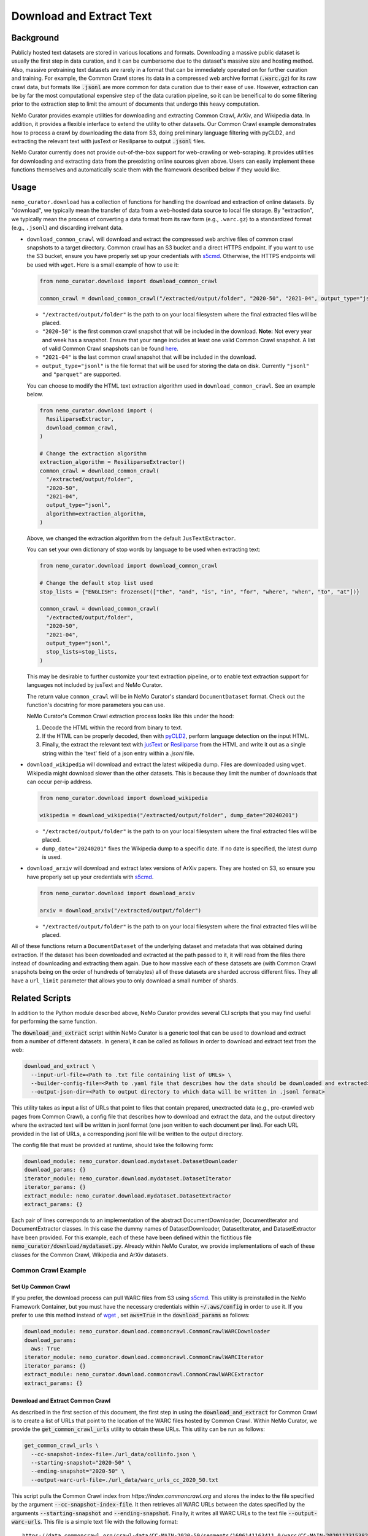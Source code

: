 
.. _data-curator-download:

======================================
Download and Extract Text
======================================
-----------------------------------------
Background
-----------------------------------------
Publicly hosted text datasets are stored in various locations and formats. Downloading a massive public dataset is usually the first step in data curation,
and it can be cumbersome due to the dataset's massive size and hosting method.
Also, massive pretraining text datasets are rarely in a format that can be immediately operated on for further curation and training.
For example, the Common Crawl stores its data in a compressed web archive format (:code:`.warc.gz`) for its raw crawl data, but formats
like :code:`.jsonl` are more common for data curation due to their ease of use.
However, extraction can be by far the most computational expensive step of the data curation pipeline, so it can be beneifical to do some filtering prior to
the extraction step to limit the amount of documents that undergo this heavy computation.

NeMo Curator provides example utilities for downloading and extracting Common Crawl, ArXiv, and Wikipedia data.
In addition, it provides a flexible interface to extend the utility to other datasets.
Our Common Crawl example demonstrates how to process a crawl by downloading the data from S3, doing preliminary language filtering with pyCLD2,
and extracting the relevant text with jusText or Resiliparse to output :code:`.jsonl` files.

NeMo Curator currently does not provide out-of-the-box support for web-crawling or web-scraping.
It provides utilities for downloading and extracting data from the preexisting online sources given above.
Users can easily implement these functions themselves and automatically scale them with the framework described below if they would like.

-----------------------------------------
Usage
-----------------------------------------

``nemo_curator.download`` has a collection of functions for handling the download and extraction of online datasets.
By "download", we typically mean the transfer of data from a web-hosted data source to local file storage.
By "extraction", we typically mean the process of converting a data format from its raw form (e.g., ``.warc.gz``) to a standardized format (e.g., ``.jsonl``) and discarding irrelvant data.

* ``download_common_crawl`` will download and extract the compressed web archive files of common crawl snapshots to a target directory.
  Common crawl has an S3 bucket and a direct HTTPS endpoint. If you want to use the S3 bucket, ensure you have properly set up your credentials with `s5cmd <https://github.com/peak/s5cmd>`_.
  Otherwise, the HTTPS endpoints will be used with ``wget``. Here is a small example of how to use it:

  .. code-block:: python

    from nemo_curator.download import download_common_crawl

    common_crawl = download_common_crawl("/extracted/output/folder", "2020-50", "2021-04", output_type="jsonl")

  * ``"/extracted/output/folder"`` is the path to on your local filesystem where the final extracted files will be placed.
  * ``"2020-50"`` is the first common crawl snapshot that will be included in the download. **Note:** Not every year and week has a snapshot. Ensure that your range includes at least one valid Common Crawl snapshot. A list of valid Common Crawl snapshots can be found `here <https://data.commoncrawl.org/>`_.
  * ``"2021-04"`` is the last common crawl snapshot that will be included in the download.
  * ``output_type="jsonl"`` is the file format that will be used for storing the data on disk. Currently ``"jsonl"`` and ``"parquet"`` are supported.

  You can choose to modify the HTML text extraction algorithm used in ``download_common_crawl``. See an example below.

  .. code-block:: python

    from nemo_curator.download import (
      ResiliparseExtractor,
      download_common_crawl,
    )

    # Change the extraction algorithm
    extraction_algorithm = ResiliparseExtractor()
    common_crawl = download_common_crawl(
      "/extracted/output/folder",
      "2020-50",
      "2021-04",
      output_type="jsonl",
      algorithm=extraction_algorithm,
    )

  Above, we changed the extraction algorithm from the default ``JusTextExtractor``.

  You can set your own dictionary of stop words by language to be used when extracting text:

  .. code-block:: python

    from nemo_curator.download import download_common_crawl

    # Change the default stop list used
    stop_lists = {"ENGLISH": frozenset(["the", "and", "is", "in", "for", "where", "when", "to", "at"])}

    common_crawl = download_common_crawl(
      "/extracted/output/folder",
      "2020-50",
      "2021-04",
      output_type="jsonl",
      stop_lists=stop_lists,
    )

  This may be desirable to further customize your text extraction pipeline, or to enable text extraction support for languages not included by jusText and NeMo Curator.

  The return value ``common_crawl`` will be in NeMo Curator's standard ``DocumentDataset`` format. Check out the function's docstring for more parameters you can use.

  NeMo Curator's Common Crawl extraction process looks like this under the hood:

  1. Decode the HTML within the record from binary to text.
  2. If the HTML can be properly decoded, then with `pyCLD2 <https://github.com/aboSamoor/pycld2>`_, perform language detection on the input HTML.
  3. Finally, the extract the relevant text with `jusText <https://github.com/miso-belica/jusText>`_ or `Resiliparse <https://github.com/chatnoir-eu/chatnoir-resiliparse>`_ from the HTML and write it out as a single string within the 'text' field of a json entry within a `.jsonl` file.

* ``download_wikipedia`` will download and extract the latest wikipedia dump. Files are downloaded using ``wget``. Wikipedia might download slower than the other datasets. This is because they limit the number of downloads that can occur per-ip address.

  .. code-block:: python

    from nemo_curator.download import download_wikipedia

    wikipedia = download_wikipedia("/extracted/output/folder", dump_date="20240201")

  * ``"/extracted/output/folder"`` is the path to on your local filesystem where the final extracted files will be placed.
  * ``dump_date="20240201"`` fixes the Wikipedia dump to a specific date. If no date is specified, the latest dump is used.

* ``download_arxiv`` will download and extract latex versions of ArXiv papers. They are hosted on S3, so ensure you have properly set up your credentials with `s5cmd <https://github.com/peak/s5cmd>`_.

  .. code-block:: python

    from nemo_curator.download import download_arxiv

    arxiv = download_arxiv("/extracted/output/folder")

  * ``"/extracted/output/folder"`` is the path to on your local filesystem where the final extracted files will be placed.


All of these functions return a ``DocumentDataset`` of the underlying dataset and metadata that was obtained during extraction. If the dataset has been downloaded and extracted at the path passed to it, it will read from the files there instead of downloading and extracting them again.
Due to how massive each of these datasets are (with Common Crawl snapshots being on the order of hundreds of terrabytes) all of these datasets are sharded accross different files.
They all have a ``url_limit`` parameter that allows you to only download a small number of shards.

-----------------------------------------
Related Scripts
-----------------------------------------
In addition to the Python module described above, NeMo Curator provides several CLI scripts that you may find useful for performing the same function.

The :code:`download_and_extract` script within NeMo Curator is a generic tool that can be used to download and extract from a number of different
datasets. In general, it can be called as follows in order to download and extract text from the web:

.. code-block:: bash

  download_and_extract \
    --input-url-file=<Path to .txt file containing list of URLs> \
    --builder-config-file=<Path to .yaml file that describes how the data should be downloaded and extracted> \
    --output-json-dir=<Path to output directory to which data will be written in .jsonl format>

This utility takes as input a list of URLs that point to files that contain prepared, unextracted data (e.g., pre-crawled web pages from Common Crawl), a config file that describes how to download and extract the data, and the output directory where the extracted text will be written in jsonl format (one json written to each document per line). For each URL provided in the list of URLs, a corresponding jsonl file will be written to the output directory.

The config file that must be provided at runtime, should take the following form:

.. code-block:: yaml

  download_module: nemo_curator.download.mydataset.DatasetDownloader
  download_params: {}
  iterator_module: nemo_curator.download.mydataset.DatasetIterator
  iterator_params: {}
  extract_module: nemo_curator.download.mydataset.DatasetExtractor
  extract_params: {}

Each pair of lines corresponds to an implementation of the abstract DocumentDownloader, DocumentIterator and DocumentExtractor classes. In this case the dummy names of DatasetDownloader, DatasetIterator, and DatasetExtractor have been provided. For this example, each of these have been defined within the fictitious file :code:`nemo_curator/download/mydataset.py`. Already within NeMo Curator, we provide implementations of each of these classes for the Common Crawl, Wikipedia and ArXiv datasets.

###############################
Common Crawl Example
###############################


^^^^^^^^^^^^^^^^^^^^^^^^^^^^^^^^^^^^^^^^^
Set Up Common Crawl
^^^^^^^^^^^^^^^^^^^^^^^^^^^^^^^^^^^^^^^^^
If you prefer, the download process can pull WARC files from S3 using `s5cmd <https://github.com/peak/s5cmd>`_.
This utility is preinstalled in the NeMo Framework Container, but you must have the necessary credentials within :code:`~/.aws/config` in order to use it.
If you prefer to use this method instead of `wget <https://en.wikipedia.org/wiki/Wget>`_ , set :code:`aws=True` in the :code:`download_params` as follows:

.. code-block:: yaml

  download_module: nemo_curator.download.commoncrawl.CommonCrawlWARCDownloader
  download_params:
    aws: True
  iterator_module: nemo_curator.download.commoncrawl.CommonCrawlWARCIterator
  iterator_params: {}
  extract_module: nemo_curator.download.commoncrawl.CommonCrawlWARCExtractor
  extract_params: {}


^^^^^^^^^^^^^^^^^^^^^^^^^^^^^^^^^^^^^^^^^
Download and Extract Common Crawl
^^^^^^^^^^^^^^^^^^^^^^^^^^^^^^^^^^^^^^^^^

As described in the first section of this document, the first step in using the :code:`download_and_extract` for Common Crawl is to create a list of URLs that point to the location of the WARC files hosted by Common Crawl.
Within NeMo Curator, we provide the :code:`get_common_crawl_urls` utility to obtain these URLs. This utility can be run as follows:

.. code-block:: bash

  get_common_crawl_urls \
    --cc-snapshot-index-file=./url_data/collinfo.json \
    --starting-snapshot="2020-50" \
    --ending-snapshot="2020-50" \
    --output-warc-url-file=./url_data/warc_urls_cc_2020_50.txt

This script pulls the Common Crawl index from `https://index.commoncrawl.org` and stores the index to the file
specified by the argument :code:`--cc-snapshot-index-file`. It then retrieves all WARC URLs between the
dates specified by the arguments :code:`--starting-snapshot` and :code:`--ending-snapshot`.
Finally, it writes all WARC URLs to the text file :code:`--output-warc-urls`. This file is a simple text file
with the following format::

  https://data.commoncrawl.org/crawl-data/CC-MAIN-2020-50/segments/1606141163411.0/warc/CC-MAIN-20201123153826-20201123183826-00000.warc.gz
  https://data.commoncrawl.org/crawl-data/CC-MAIN-2020-50/segments/1606141163411.0/warc/CC-MAIN-20201123153826-20201123183826-00001.warc.gz
  https://data.commoncrawl.org/crawl-data/CC-MAIN-2020-50/segments/1606141163411.0/warc/CC-MAIN-20201123153826-20201123183826-00002.warc.gz
  https://data.commoncrawl.org/crawl-data/CC-MAIN-2020-50/segments/1606141163411.0/warc/CC-MAIN-20201123153826-20201123183826-00003.warc.gz
  https://data.commoncrawl.org/crawl-data/CC-MAIN-2020-50/segments/1606141163411.0/warc/CC-MAIN-20201123153826-20201123183826-00004.warc.gz
  ...

For the CC-MAIN-2020-50 snapshot, there are a total of 72,000 compressed WARC files each between 800 - 900 MB.

Now with the prepared list of URLs, we can use the Common Crawl config included in the :code:`config` directory under the root directory of the repository. This config uses the download, data loader, and extraction classes defined in the file :code:`nemo_curator/download/commoncrawl.py`.
With this config and the input list of URLs, the :code:`download_and_extract` utility can be used as follows for downloading and extracting text from Common Crawl:

.. code-block:: bash

    download_and_extract \
      --input-url-file=./url_data/warc_urls_cc_2020_50.txt \
      --builder-config-file=./config/cc_warc_builder.yaml \
      --output-json-dir=/datasets/CC-MAIN-2020-50/json


As the text is extracted from the WARC records, the prepared documents are written to the directory specified by :code:`--output-json-dir`. Here is an
example of a single line of an output `.jsonl` file extracted from a WARC record:

.. code-block:: json

   {"text": "커뮤니티\n\n어린이 요리 교실은 평소 조리와 제과 제빵에 관심이 있는 초등학생을 대상으로 나이프스킬, 한식, 중식, 양식, 제과, 제빵, 디저트,
    생활요리 등 요리 기초부터 시작해 다양한 요리에 대해 배우고, 경험할 수 있도록 구성되었다.\n\n요즘 부모들의 자녀 요리 교육에 대한 관심이 높아지고
    있는데, 어린이 요리교실은 자녀들이 어디서 어떻게 요리를 처음 시작할지 막막하고 어려워 고민하는 이들을 위해 만들어졌다.\n\n그 뿐만 아니라 학생들이
    식재료를 다루는 과정에서 손으로 만지고 느끼는 것이 감각을 자극하여 두뇌발달에 도움을 주며, 조리를 통해 자신의 감정을 자연스럽게 표현할 수
    있고 이를 통해 정서적 안정을 얻을 수 있다. 또한, 다양한 사물을 만져 보면서 차이점을 구별하고 사물의 특징에 대해 인지할 수 있으므로 인지 능력 향상에
    도움이 되며, 만지고 느끼고 비교하는 과정에서 감각 기능을 향상시킬 수 있다.\n\n방과 후 시간이 되지 않는 초등학생들을 위해 평일반 뿐만 아니라 주말반도
    운영하고 있으며 두 분의 선생님들의 안전적인 지도하에 수업이 진행된다. 한국조리예술학원은 젊은 감각과 학생들과의 소통을 통해 자발적인 교육을 가르친다.
    자세한 학원 문의는 한국조리예술학원 홈페이지나 대표 전화, 카카오톡 플러스친구를 통해 가능하다.", "id": "a515a7b6-b6ec-4bed-998b-8be2f86f8eac",
    "source_id": "https://data.commoncrawl.org/crawl-data/CC-MAIN-2020-50/segments/1606141163411.0/warc/CC-MAIN-20201123153826-20201123183826-00000.warc.gz",
    "url": "http://hanjowon.co.kr/web/home.php?mid=70&go=pds.list&pds_type=1&start=20&num=67&s_key1=&s_que=", "language": "KOREAN"}

Once all records have been processed within a WARC file, it is by default deleted from disk.
